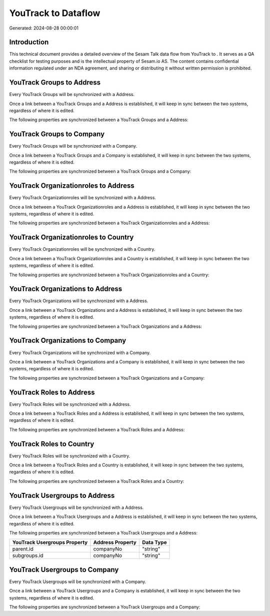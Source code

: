 =====================
YouTrack to  Dataflow
=====================

Generated: 2024-08-28 00:00:01

Introduction
------------

This technical document provides a detailed overview of the Sesam Talk data flow from YouTrack to . It serves as a QA checklist for testing purposes and is the intellectual property of Sesam.io AS. The content contains confidential information regulated under an NDA agreement, and sharing or distributing it without written permission is prohibited.

YouTrack Groups to  Address
---------------------------
Every YouTrack Groups will be synchronized with a  Address.

Once a link between a YouTrack Groups and a  Address is established, it will keep in sync between the two systems, regardless of where it is edited.

The following properties are synchronized between a YouTrack Groups and a  Address:

.. list-table::
   :header-rows: 1

   * - YouTrack Groups Property
     -  Address Property
     -  Data Type


YouTrack Groups to  Company
---------------------------
Every YouTrack Groups will be synchronized with a  Company.

Once a link between a YouTrack Groups and a  Company is established, it will keep in sync between the two systems, regardless of where it is edited.

The following properties are synchronized between a YouTrack Groups and a  Company:

.. list-table::
   :header-rows: 1

   * - YouTrack Groups Property
     -  Company Property
     -  Data Type


YouTrack Organizationroles to  Address
--------------------------------------
Every YouTrack Organizationroles will be synchronized with a  Address.

Once a link between a YouTrack Organizationroles and a  Address is established, it will keep in sync between the two systems, regardless of where it is edited.

The following properties are synchronized between a YouTrack Organizationroles and a  Address:

.. list-table::
   :header-rows: 1

   * - YouTrack Organizationroles Property
     -  Address Property
     -  Data Type


YouTrack Organizationroles to  Country
--------------------------------------
Every YouTrack Organizationroles will be synchronized with a  Country.

Once a link between a YouTrack Organizationroles and a  Country is established, it will keep in sync between the two systems, regardless of where it is edited.

The following properties are synchronized between a YouTrack Organizationroles and a  Country:

.. list-table::
   :header-rows: 1

   * - YouTrack Organizationroles Property
     -  Country Property
     -  Data Type


YouTrack Organizations to  Address
----------------------------------
Every YouTrack Organizations will be synchronized with a  Address.

Once a link between a YouTrack Organizations and a  Address is established, it will keep in sync between the two systems, regardless of where it is edited.

The following properties are synchronized between a YouTrack Organizations and a  Address:

.. list-table::
   :header-rows: 1

   * - YouTrack Organizations Property
     -  Address Property
     -  Data Type


YouTrack Organizations to  Company
----------------------------------
Every YouTrack Organizations will be synchronized with a  Company.

Once a link between a YouTrack Organizations and a  Company is established, it will keep in sync between the two systems, regardless of where it is edited.

The following properties are synchronized between a YouTrack Organizations and a  Company:

.. list-table::
   :header-rows: 1

   * - YouTrack Organizations Property
     -  Company Property
     -  Data Type


YouTrack Roles to  Address
--------------------------
Every YouTrack Roles will be synchronized with a  Address.

Once a link between a YouTrack Roles and a  Address is established, it will keep in sync between the two systems, regardless of where it is edited.

The following properties are synchronized between a YouTrack Roles and a  Address:

.. list-table::
   :header-rows: 1

   * - YouTrack Roles Property
     -  Address Property
     -  Data Type


YouTrack Roles to  Country
--------------------------
Every YouTrack Roles will be synchronized with a  Country.

Once a link between a YouTrack Roles and a  Country is established, it will keep in sync between the two systems, regardless of where it is edited.

The following properties are synchronized between a YouTrack Roles and a  Country:

.. list-table::
   :header-rows: 1

   * - YouTrack Roles Property
     -  Country Property
     -  Data Type


YouTrack Usergroups to  Address
-------------------------------
Every YouTrack Usergroups will be synchronized with a  Address.

Once a link between a YouTrack Usergroups and a  Address is established, it will keep in sync between the two systems, regardless of where it is edited.

The following properties are synchronized between a YouTrack Usergroups and a  Address:

.. list-table::
   :header-rows: 1

   * - YouTrack Usergroups Property
     -  Address Property
     -  Data Type
   * - parent.id
     - companyNo
     - "string"
   * - subgroups.id
     - companyNo
     - "string"


YouTrack Usergroups to  Company
-------------------------------
Every YouTrack Usergroups will be synchronized with a  Company.

Once a link between a YouTrack Usergroups and a  Company is established, it will keep in sync between the two systems, regardless of where it is edited.

The following properties are synchronized between a YouTrack Usergroups and a  Company:

.. list-table::
   :header-rows: 1

   * - YouTrack Usergroups Property
     -  Company Property
     -  Data Type

